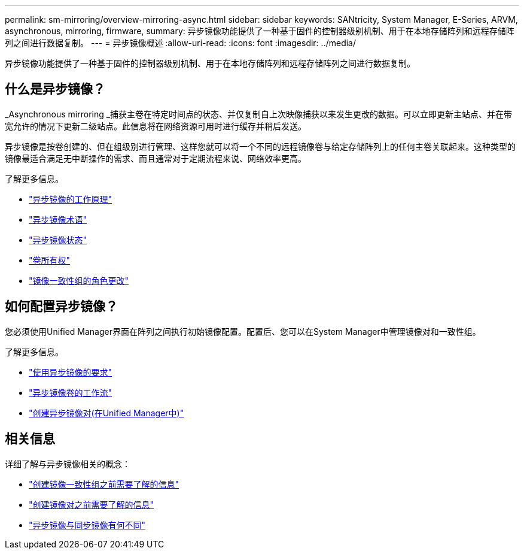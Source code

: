 ---
permalink: sm-mirroring/overview-mirroring-async.html 
sidebar: sidebar 
keywords: SANtricity, System Manager, E-Series, ARVM, asynchronous, mirroring, firmware, 
summary: 异步镜像功能提供了一种基于固件的控制器级别机制、用于在本地存储阵列和远程存储阵列之间进行数据复制。 
---
= 异步镜像概述
:allow-uri-read: 
:icons: font
:imagesdir: ../media/


[role="lead"]
异步镜像功能提供了一种基于固件的控制器级别机制、用于在本地存储阵列和远程存储阵列之间进行数据复制。



== 什么是异步镜像？

_Asynchronous mirroring _捕获主卷在特定时间点的状态、并仅复制自上次映像捕获以来发生更改的数据。可以立即更新主站点、并在带宽允许的情况下更新二级站点。此信息将在网络资源可用时进行缓存并稍后发送。

异步镜像是按卷创建的、但在组级别进行管理、这样您就可以将一个不同的远程镜像卷与给定存储阵列上的任何主卷关联起来。这种类型的镜像最适合满足无中断操作的需求、而且通常对于定期流程来说、网络效率更高。

了解更多信息。

* link:how-asynchronous-mirroring-works.html["异步镜像的工作原理"]
* link:asynchronous-terminology.html["异步镜像术语"]
* link:asynchronous-mirror-status.html["异步镜像状态"]
* link:volume-ownership-sync.html["卷所有权"]
* link:role-change-of-a-mirror-consistency-group.html["镜像一致性组的角色更改"]




== 如何配置异步镜像？

您必须使用Unified Manager界面在阵列之间执行初始镜像配置。配置后、您可以在System Manager中管理镜像对和一致性组。

了解更多信息。

* link:requirements-for-using-asynchronous-mirroring.html["使用异步镜像的要求"]
* link:workflow-for-mirroring-a-volume-asynchronously.html["异步镜像卷的工作流"]
* link:../um-manage/create-asynchronous-mirrored-pair-um.html["创建异步镜像对(在Unified Manager中)"]




== 相关信息

详细了解与异步镜像相关的概念：

* link:what-do-i-need-to-know-before-creating-a-mirror-consistency-group.html["创建镜像一致性组之前需要了解的信息"]
* link:asynchronous-mirroring-what-do-i-need-to-know-before-creating-a-mirrored-pair.html["创建镜像对之前需要了解的信息"]
* link:how-does-asynchronous-mirroring-differ-from-synchronous-mirroring-async.html["异步镜像与同步镜像有何不同"]

